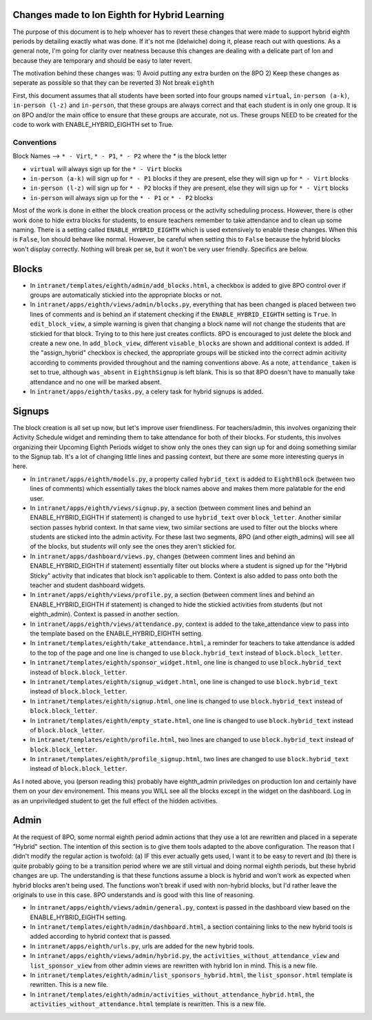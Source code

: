 **********
Changes made to Ion Eighth for Hybrid Learning
**********

The purpose of this document is to help whoever has to revert these changes that were made to support hybrid eighth periods by detailing exactly what was done. If it's not me (ldelwiche) doing it, please reach out with questions. As a general note, I'm going for clarity over neatness because this changes are dealing with a delicate part of Ion and because they are temporary and should be easy to later revert.

The motivation behind these changes was:
1) Avoid putting any extra burden on the 8PO
2) Keep these changes as seperate as possible so that they can be reverted
3) Not break ``eighth``

First, this document assumes that all students have been sorted into four groups named ``virtual``, ``in-person (a-k)``, ``in-person (l-z)`` and ``in-person``, that these groups are always correct and that each student is in only one group. It is on 8PO and/or the main office to ensure that these groups are accurate, not us. These groups NEED to be created for the code to work with ENABLE_HYBRID_EIGHTH set to True.

###########
Conventions
###########
Block Names --> ``* - Virt``, ``* - P1``, ``* - P2`` where the * is the block letter

* ``virtual`` will always sign up for the ``* - Virt`` blocks
* ``in-person (a-k)`` will sign up for ``* - P1`` blocks if they are present, else they will sign up for ``* - Virt`` blocks
* ``in-person (l-z)`` will sign up for ``* - P2`` blocks if they are present, else they will sign up for ``* - Virt`` blocks
* ``in-person`` will always sign up for the ``* - P1`` or ``* - P2`` blocks

Most of the work is done in either the block creation process or the activity scheduling process. However, there is other work done to hide extra blocks for students, to ensure teachers remember to take attendance and to clean up some naming. There is a setting called ``ENABLE_HYBRID_EIGHTH`` which is used extensively to enable these changes. When this is ``False``, Ion should behave like normal. However, be careful when setting this to ``False`` because the hybrid blocks won't display correctly. Nothing will break per se, but it won't be very user friendly. Specifics are below.

***********
Blocks
***********
* In ``intranet/templates/eighth/admin/add_blocks.html``, a checkbox is added to give 8PO control over if groups are automatically stickied into the appropriate blocks or not.

* In ``intranet/apps/eighth/views/admin/blocks.py``, everything that has been changed is placed between two lines of comments and is behind an if statement checking if the ``ENABLE_HYBRID_EIGHTH`` setting is ``True``. In ``edit_block_view``, a simple warning is given that changing a block name will not change the students that are stickied for that block. Trying to to this here just creates conflicts. 8PO is encouraged to just delete the block and create a new one. In ``add_block_view``, different ``visable_blocks`` are shown and additional context is added. If the "assign_hybrid" checkbox is checked, the appropriate groups will be sticked into the correct admin acitivity according to comments provided throughout and the naming conventions above. As a note, ``attendance_taken`` is set to true, although ``was_absent`` in ``EighthSignup`` is left blank. This is so that 8PO doesn't have to manually take attendance and no one will be marked absent.

* In ``intranet/apps/eighth/tasks.py``, a celery task for hybrid signups is added.

***********
Signups
***********
The block creation is all set up now, but let's improve user friendliness. For teachers/admin, this involves organizing their Activity Schedule widget and reminding them to take attendance for both of their blocks. For students, this involves organizing their Upcoming Eighth Periods widget to show only the ones they can sign up for and doing something similar to the Signup tab. It's a lot of changing little lines and passing context, but there are some more interesting querys in here. 

* In ``intranet/apps/eighth/models.py``, a property called ``hybrid_text`` is added to ``EighthBlock`` (between two lines of comments) which essentially takes the block names above and makes them more palatable for the end user.

* In ``intranet/apps/eighth/views/signup.py``, a section (between comment lines and behind an ENABLE_HYBRID_EIGHTH if statement) is changed to use ``hybrid_text`` over ``block_letter``. Another similar section passes hybrid context. In that same view, two similar sections are used to filter out the blocks where students are sticked into the admin activity. For these last two segments, 8PO (and other eigth_admins) will see all of the blocks, but students will only see the ones they aren't stickied for.

* In ``intranet/apps/dashboard/views.py``, changes (between comment lines and behind an ENABLE_HYBRID_EIGHTH if statement) essentially filter out blocks where a student is signed up for the "Hybrid Sticky" activity that indicates that block isn't applicable to them. Context is also added to pass onto both the teacher and student dashboard widgets.

* In ``intranet/apps/eighth/views/profile.py``, a section (between comment lines and behind an ENABLE_HYBRID_EIGHTH if statement) is changed to hide the stickied activities from students (but not eighth_admin). Context is passed in another section.

* In ``intranet/apps/eighth/views/attendance.py``, context is added to the take_attendance view to pass into the template based on the ENABLE_HYBRID_EIGHTH setting.

* In ``intranet/templates/eighth/take_attendance.html``, a reminder for teachers to take attendance is added to the top of the page and one line is changed to use ``block.hybrid_text`` instead of ``block.block_letter``.

* In ``intranet/templates/eighth/sponsor_widget.html``, one line is changed to use ``block.hybrid_text`` instead of ``block.block_letter``.

* In ``intranet/templates/eighth/signup_widget.html``, one line is changed to use ``block.hybrid_text`` instead of ``block.block_letter``.

* In ``intranet/templates/eighth/signup.html``, one line is changed to use ``block.hybrid_text`` instead of ``block.block_letter``.

* In ``intranet/templates/eighth/empty_state.html``, one line is changed to use ``block.hybrid_text`` instead of ``block.block_letter``.

* In ``intranet/templates/eighth/profile.html``, two lines are changed to use ``block.hybrid_text`` instead of ``block.block_letter``.

* In ``intranet/templates/eighth/profile_signup.html``, two lines are changed to use ``block.hybrid_text`` instead of ``block.block_letter``.

As I noted above, you (person reading this) probably have eighth_admin priviledges on production Ion and certainly have them on your dev environement. This means you WILL see all the blocks except in the widget on the dashboard. Log in as an unpriviledged student to get the full effect of the hidden activities.

***********
Admin
***********
At the request of 8PO, some normal eighth period admin actions that they use a lot are rewritten and placed in a seperate "Hybrid" section. The intention of this section is to give them tools adapted to the above configuration. The reason that I didn't modify the regular action is twofold: (a) IF this ever actually gets used, I want it to be easy to revert and (b) there is quite probably going to be a transition period where we are still virtual and doing normal eighth periods, but these hybrid changes are up. The understanding is that these functions assume a block is hybrid and won't work as expected when hybrid blocks aren't being used. The functions won't break if used with non-hybrid blocks, but I'd rather leave the originals to use in this case. 8PO understands and is good with this line of reasoning.

* In ``intranet/apps/eighth/views/admin/general.py``, context is passed in the dashboard view based on the ENABLE_HYBRID_EIGHTH setting.

* In ``intranet/templates/eighth/admin/dashboard.html``, a section containing links to the new hybrid tools is added according to hybrid context that is passed.

* In ``intranet/apps/eighth/urls.py``, urls are added for the new hybrid tools.

* In ``intranet/apps/eighth/views/admin/hybrid.py``, the ``activities_without_attendance_view`` and ``list_sponsor_view`` from other admin views are rewritten with hybrid Ion in mind. This is a new file.

* In ``intranet/templates/eighth/admin/list_sponsors_hybrid.html``, the ``list_sponsor.html`` template is rewritten. This is a new file.

* In ``intranet/templates/eighth/admin/activities_without_attendance_hybrid.html``, the ``activities_without_attendance.html`` template is rewritten. This is a new file.
